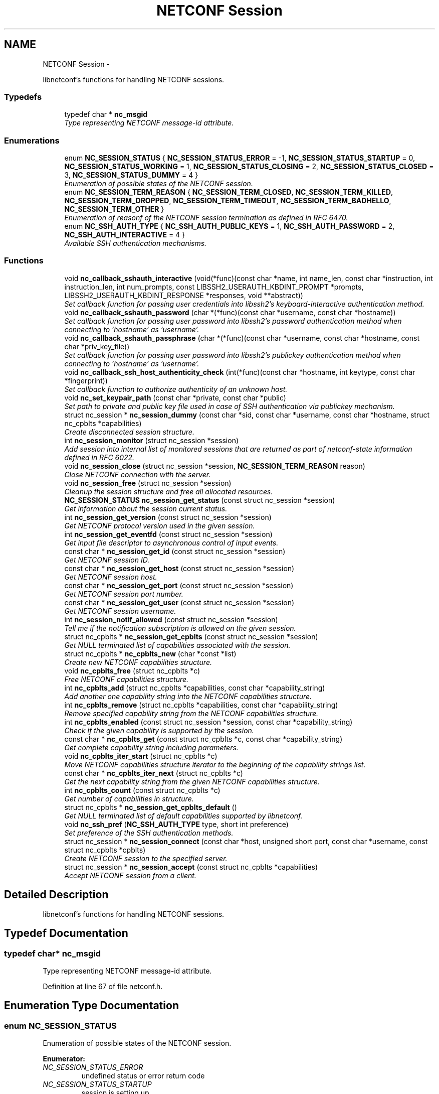 .TH "NETCONF Session" 3 "Mon Oct 29 2012" "Version 0.2.0" "libnetconf" \" -*- nroff -*-
.ad l
.nh
.SH NAME
NETCONF Session \- 
.PP
libnetconf's functions for handling NETCONF sessions\&.  

.SS "Typedefs"

.in +1c
.ti -1c
.RI "typedef char * \fBnc_msgid\fP"
.br
.RI "\fIType representing NETCONF message-id attribute\&. \fP"
.in -1c
.SS "Enumerations"

.in +1c
.ti -1c
.RI "enum \fBNC_SESSION_STATUS\fP { \fBNC_SESSION_STATUS_ERROR\fP = -1, \fBNC_SESSION_STATUS_STARTUP\fP = 0, \fBNC_SESSION_STATUS_WORKING\fP = 1, \fBNC_SESSION_STATUS_CLOSING\fP = 2, \fBNC_SESSION_STATUS_CLOSED\fP = 3, \fBNC_SESSION_STATUS_DUMMY\fP = 4 }"
.br
.RI "\fIEnumeration of possible states of the NETCONF session\&. \fP"
.ti -1c
.RI "enum \fBNC_SESSION_TERM_REASON\fP { \fBNC_SESSION_TERM_CLOSED\fP, \fBNC_SESSION_TERM_KILLED\fP, \fBNC_SESSION_TERM_DROPPED\fP, \fBNC_SESSION_TERM_TIMEOUT\fP, \fBNC_SESSION_TERM_BADHELLO\fP, \fBNC_SESSION_TERM_OTHER\fP }"
.br
.RI "\fIEnumeration of reasonf of the NETCONF session termination as defined in RFC 6470\&. \fP"
.ti -1c
.RI "enum \fBNC_SSH_AUTH_TYPE\fP { \fBNC_SSH_AUTH_PUBLIC_KEYS\fP = 1, \fBNC_SSH_AUTH_PASSWORD\fP = 2, \fBNC_SSH_AUTH_INTERACTIVE\fP = 4 }"
.br
.RI "\fIAvailable SSH authentication mechanisms\&. \fP"
.in -1c
.SS "Functions"

.in +1c
.ti -1c
.RI "void \fBnc_callback_sshauth_interactive\fP (void(*func)(const char *name, int name_len, const char *instruction, int instruction_len, int num_prompts, const LIBSSH2_USERAUTH_KBDINT_PROMPT *prompts, LIBSSH2_USERAUTH_KBDINT_RESPONSE *responses, void **abstract))"
.br
.RI "\fISet callback function for passing user credentials into libssh2's keyboard-interactive authentication method\&. \fP"
.ti -1c
.RI "void \fBnc_callback_sshauth_password\fP (char *(*func)(const char *username, const char *hostname))"
.br
.RI "\fISet callback function for passing user password into libssh2's password authentication method when connecting to 'hostname' as 'username'\&. \fP"
.ti -1c
.RI "void \fBnc_callback_sshauth_passphrase\fP (char *(*func)(const char *username, const char *hostname, const char *priv_key_file))"
.br
.RI "\fISet callback function for passing user password into libssh2's publickey authentication method when connecting to 'hostname' as 'username'\&. \fP"
.ti -1c
.RI "void \fBnc_callback_ssh_host_authenticity_check\fP (int(*func)(const char *hostname, int keytype, const char *fingerprint))"
.br
.RI "\fISet callback function to authorize authenticity of an unknown host\&. \fP"
.ti -1c
.RI "void \fBnc_set_keypair_path\fP (const char *private, const char *public)"
.br
.RI "\fISet path to private and public key file used in case of SSH authentication via publickey mechanism\&. \fP"
.ti -1c
.RI "struct nc_session * \fBnc_session_dummy\fP (const char *sid, const char *username, const char *hostname, struct nc_cpblts *capabilities)"
.br
.RI "\fICreate disconnected session structure\&. \fP"
.ti -1c
.RI "int \fBnc_session_monitor\fP (struct nc_session *session)"
.br
.RI "\fIAdd session into internal list of monitored sessions that are returned as part of netconf-state information defined in RFC 6022\&. \fP"
.ti -1c
.RI "void \fBnc_session_close\fP (struct nc_session *session, \fBNC_SESSION_TERM_REASON\fP reason)"
.br
.RI "\fIClose NETCONF connection with the server\&. \fP"
.ti -1c
.RI "void \fBnc_session_free\fP (struct nc_session *session)"
.br
.RI "\fICleanup the session structure and free all allocated resources\&. \fP"
.ti -1c
.RI "\fBNC_SESSION_STATUS\fP \fBnc_session_get_status\fP (const struct nc_session *session)"
.br
.RI "\fIGet information about the session current status\&. \fP"
.ti -1c
.RI "int \fBnc_session_get_version\fP (const struct nc_session *session)"
.br
.RI "\fIGet NETCONF protocol version used in the given session\&. \fP"
.ti -1c
.RI "int \fBnc_session_get_eventfd\fP (const struct nc_session *session)"
.br
.RI "\fIGet input file descriptor to asynchronous control of input events\&. \fP"
.ti -1c
.RI "const char * \fBnc_session_get_id\fP (const struct nc_session *session)"
.br
.RI "\fIGet NETCONF session ID\&. \fP"
.ti -1c
.RI "const char * \fBnc_session_get_host\fP (const struct nc_session *session)"
.br
.RI "\fIGet NETCONF session host\&. \fP"
.ti -1c
.RI "const char * \fBnc_session_get_port\fP (const struct nc_session *session)"
.br
.RI "\fIGet NETCONF session port number\&. \fP"
.ti -1c
.RI "const char * \fBnc_session_get_user\fP (const struct nc_session *session)"
.br
.RI "\fIGet NETCONF session username\&. \fP"
.ti -1c
.RI "int \fBnc_session_notif_allowed\fP (const struct nc_session *session)"
.br
.RI "\fITell me if the notification subscription is allowed on the given session\&. \fP"
.ti -1c
.RI "struct nc_cpblts * \fBnc_session_get_cpblts\fP (const struct nc_session *session)"
.br
.RI "\fIGet NULL terminated list of capabilities associated with the session\&. \fP"
.ti -1c
.RI "struct nc_cpblts * \fBnc_cpblts_new\fP (char *const *list)"
.br
.RI "\fICreate new NETCONF capabilities structure\&. \fP"
.ti -1c
.RI "void \fBnc_cpblts_free\fP (struct nc_cpblts *c)"
.br
.RI "\fIFree NETCONF capabilities structure\&. \fP"
.ti -1c
.RI "int \fBnc_cpblts_add\fP (struct nc_cpblts *capabilities, const char *capability_string)"
.br
.RI "\fIAdd another one capability string into the NETCONF capabilities structure\&. \fP"
.ti -1c
.RI "int \fBnc_cpblts_remove\fP (struct nc_cpblts *capabilities, const char *capability_string)"
.br
.RI "\fIRemove specified capability string from the NETCONF capabilities structure\&. \fP"
.ti -1c
.RI "int \fBnc_cpblts_enabled\fP (const struct nc_session *session, const char *capability_string)"
.br
.RI "\fICheck if the given capability is supported by the session\&. \fP"
.ti -1c
.RI "const char * \fBnc_cpblts_get\fP (const struct nc_cpblts *c, const char *capability_string)"
.br
.RI "\fIGet complete capability string including parameters\&. \fP"
.ti -1c
.RI "void \fBnc_cpblts_iter_start\fP (struct nc_cpblts *c)"
.br
.RI "\fIMove NETCONF capabilities structure iterator to the beginning of the capability strings list\&. \fP"
.ti -1c
.RI "const char * \fBnc_cpblts_iter_next\fP (struct nc_cpblts *c)"
.br
.RI "\fIGet the next capability string from the given NETCONF capabilities structure\&. \fP"
.ti -1c
.RI "int \fBnc_cpblts_count\fP (const struct nc_cpblts *c)"
.br
.RI "\fIGet number of capabilities in structure\&. \fP"
.ti -1c
.RI "struct nc_cpblts * \fBnc_session_get_cpblts_default\fP ()"
.br
.RI "\fIGet NULL terminated list of default capabilities supported by libnetconf\&. \fP"
.ti -1c
.RI "void \fBnc_ssh_pref\fP (\fBNC_SSH_AUTH_TYPE\fP type, short int preference)"
.br
.RI "\fISet preference of the SSH authentication methods\&. \fP"
.ti -1c
.RI "struct nc_session * \fBnc_session_connect\fP (const char *host, unsigned short port, const char *username, const struct nc_cpblts *cpblts)"
.br
.RI "\fICreate NETCONF session to the specified server\&. \fP"
.ti -1c
.RI "struct nc_session * \fBnc_session_accept\fP (const struct nc_cpblts *capabilities)"
.br
.RI "\fIAccept NETCONF session from a client\&. \fP"
.in -1c
.SH "Detailed Description"
.PP 
libnetconf's functions for handling NETCONF sessions\&. 


.SH "Typedef Documentation"
.PP 
.SS "typedef char* \fBnc_msgid\fP"

.PP
Type representing NETCONF message-id attribute\&. 
.PP
Definition at line 67 of file netconf\&.h\&.
.SH "Enumeration Type Documentation"
.PP 
.SS "enum \fBNC_SESSION_STATUS\fP"

.PP
Enumeration of possible states of the NETCONF session\&. 
.PP
\fBEnumerator: \fP
.in +1c
.TP
\fB\fINC_SESSION_STATUS_ERROR \fP\fP
undefined status or error return code 
.TP
\fB\fINC_SESSION_STATUS_STARTUP \fP\fP
session is setting up 
.TP
\fB\fINC_SESSION_STATUS_WORKING \fP\fP
session is established and ready to work 
.TP
\fB\fINC_SESSION_STATUS_CLOSING \fP\fP
session is being closed 
.TP
\fB\fINC_SESSION_STATUS_CLOSED \fP\fP
session was closed and could not be used to communication 
.TP
\fB\fINC_SESSION_STATUS_DUMMY \fP\fP
session is DUMMY, only holds information, does not provide connection 
.PP
Definition at line 91 of file netconf\&.h\&.
.SS "enum \fBNC_SESSION_TERM_REASON\fP"

.PP
Enumeration of reasonf of the NETCONF session termination as defined in RFC 6470\&. 
.PP
\fBEnumerator: \fP
.in +1c
.TP
\fB\fINC_SESSION_TERM_CLOSED \fP\fP
closed by client in normal fashion 
.TP
\fB\fINC_SESSION_TERM_KILLED \fP\fP
session was terminated by <kill-session> operation 
.TP
\fB\fINC_SESSION_TERM_DROPPED \fP\fP
transport layer connection was unexpectedly closed 
.TP
\fB\fINC_SESSION_TERM_TIMEOUT \fP\fP
terminated because of inactivity 
.TP
\fB\fINC_SESSION_TERM_BADHELLO \fP\fP
<hello> message was invalid\&. 
.TP
\fB\fINC_SESSION_TERM_OTHER \fP\fP
terminated for some other reason 
.PP
Definition at line 105 of file netconf\&.h\&.
.SS "enum \fBNC_SSH_AUTH_TYPE\fP"

.PP
Available SSH authentication mechanisms\&. 
.PP
\fBEnumerator: \fP
.in +1c
.TP
\fB\fINC_SSH_AUTH_PUBLIC_KEYS \fP\fP
SSH user authorization via publickeys 
.TP
\fB\fINC_SSH_AUTH_PASSWORD \fP\fP
SSH user authorization via password 
.TP
\fB\fINC_SSH_AUTH_INTERACTIVE \fP\fP
interactive SSH user authorization 
.PP
Definition at line 49 of file ssh\&.h\&.
.SH "Function Documentation"
.PP 
.SS "void nc_callback_sshauth_interactive (void(*)(const char *name, int name_len, const char *instruction, int instruction_len, int num_prompts, const LIBSSH2_USERAUTH_KBDINT_PROMPT *prompts, LIBSSH2_USERAUTH_KBDINT_RESPONSE *responses, void **abstract)func)"

.PP
Set callback function for passing user credentials into libssh2's keyboard-interactive authentication method\&. \fBParameters:\fP
.RS 4
\fIfunc\fP Callback function to use\&. 
.RE
.PP

.SS "void nc_callback_sshauth_password (char *(*)(const char *username, const char *hostname)func)"

.PP
Set callback function for passing user password into libssh2's password authentication method when connecting to 'hostname' as 'username'\&. \fBParameters:\fP
.RS 4
\fIfunc\fP Callback function to use\&. 
.RE
.PP

.SS "void nc_callback_sshauth_passphrase (char *(*)(const char *username, const char *hostname, const char *priv_key_file)func)"

.PP
Set callback function for passing user password into libssh2's publickey authentication method when connecting to 'hostname' as 'username'\&. \fBParameters:\fP
.RS 4
\fIfunc\fP Callback function to use\&. 
.RE
.PP

.SS "void nc_callback_ssh_host_authenticity_check (int(*)(const char *hostname, int keytype, const char *fingerprint)func)"

.PP
Set callback function to authorize authenticity of an unknown host\&. \fBParameters:\fP
.RS 4
\fIfunc\fP Callback function to use\&. 
.RE
.PP

.SS "void nc_set_keypair_path (const char *private, const char *public)"

.PP
Set path to private and public key file used in case of SSH authentication via publickey mechanism\&. \fBParameters:\fP
.RS 4
\fIprivate\fP 
.br
\fIpublic\fP 
.RE
.PP

.SS "struct nc_session* nc_session_dummy (const char *sid, const char *username, const char *hostname, struct nc_cpblts *capabilities)\fC [read]\fP"

.PP
Create disconnected session structure\&. This creates dummy session structure which is not supposed to pass NETCONF messages between client and server\&. Instead, it can be successfully used by server (e\&.g\&. detached process that doesn't hold the real session structure) to access NETCONF datastores via libnetconf\&.
.PP
All required parameters can be obtained from the real session structure by the session getter functions (\fBnc_session_get_id()\fP, \fBnc_session_get_user()\fP and \fBnc_session_get_cpblts()\fP)\&. NULL values are not allowed\&.
.PP
\fBParameters:\fP
.RS 4
\fIsid\fP Session ID\&. 
.br
\fIusername\fP Name of the user holding the session\&. 
.br
\fIhostname\fP Name (domain name, IP) of the opposite communication side (optional parameter, can be NULL)\&. 
.br
\fIcapabilities\fP List of capabilities supported by the session\&. 
.RE
.PP
\fBReturns:\fP
.RS 4
Structure describing a dummy NETCONF session or NULL in case of error\&. 
.RE
.PP

.SS "int nc_session_monitor (struct nc_session *session)"

.PP
Add session into internal list of monitored sessions that are returned as part of netconf-state information defined in RFC 6022\&. \fBParameters:\fP
.RS 4
\fIsession\fP Session to be monitored; 
.RE
.PP
\fBReturns:\fP
.RS 4
0 on success, non-zero on error\&. 
.RE
.PP

.SS "void nc_session_close (struct nc_session *session, \fBNC_SESSION_TERM_REASON\fPreason)"

.PP
Close NETCONF connection with the server\&. Only \fBnc_session_free()\fP and \fBnc_session_get_status()\fP functions are allowed after this call\&.
.PP
\fBParameters:\fP
.RS 4
\fIsession\fP Session to close\&. 
.br
\fIreason\fP Type of the session termination reason\&. 
.RE
.PP

.SS "void nc_session_free (struct nc_session *session)"

.PP
Cleanup the session structure and free all allocated resources\&. Do not use given session structure after this call\&.
.PP
\fBParameters:\fP
.RS 4
\fIsession\fP Session to free\&. 
.RE
.PP

.SS "\fBNC_SESSION_STATUS\fP nc_session_get_status (const struct nc_session *session)"

.PP
Get information about the session current status\&. \fBParameters:\fP
.RS 4
\fIsession\fP NETCONF session\&. 
.RE
.PP
\fBReturns:\fP
.RS 4
NETCONF session status\&. 
.RE
.PP

.SS "int nc_session_get_version (const struct nc_session *session)"

.PP
Get NETCONF protocol version used in the given session\&. \fBParameters:\fP
.RS 4
\fIsession\fP NETCONF session structure 
.RE
.PP
\fBReturns:\fP
.RS 4
NETCONF protocol version, 0 for 1\&.0, 1 for 1\&.1 
.RE
.PP

.SS "int nc_session_get_eventfd (const struct nc_session *session)"

.PP
Get input file descriptor to asynchronous control of input events\&. Caller must avoid direct reading from the returned file descriptor\&. It is supposed to be used only by select, poll, epoll or an event library (e\&.g\&. libevent)\&.
.PP
\fBParameters:\fP
.RS 4
\fIsession\fP NETCONF session structure 
.RE
.PP
\fBReturns:\fP
.RS 4
Input file descriptor of the communication channel\&. 
.RE
.PP

.SS "const char* nc_session_get_id (const struct nc_session *session)"

.PP
Get NETCONF session ID\&. \fBParameters:\fP
.RS 4
\fIsession\fP NETCONF session structure 
.RE
.PP
\fBReturns:\fP
.RS 4
Constant string identifying NETCONF session\&. 
.RE
.PP

.SS "const char* nc_session_get_host (const struct nc_session *session)"

.PP
Get NETCONF session host\&. \fBParameters:\fP
.RS 4
\fIsession\fP NETCONF session structure 
.RE
.PP
\fBReturns:\fP
.RS 4
Constant string identifying NETCONF session server host\&. 
.RE
.PP

.SS "const char* nc_session_get_port (const struct nc_session *session)"

.PP
Get NETCONF session port number\&. \fBParameters:\fP
.RS 4
\fIsession\fP NETCONF session structure 
.RE
.PP
\fBReturns:\fP
.RS 4
Constant string identifying NETCONF session server host\&. 
.RE
.PP

.SS "const char* nc_session_get_user (const struct nc_session *session)"

.PP
Get NETCONF session username\&. \fBParameters:\fP
.RS 4
\fIsession\fP NETCONF session structure 
.RE
.PP
\fBReturns:\fP
.RS 4
Constant string identifying NETCONF session server host\&. 
.RE
.PP

.SS "int nc_session_notif_allowed (const struct nc_session *session)"

.PP
Tell me if the notification subscription is allowed on the given session\&. \fBParameters:\fP
.RS 4
\fIsession\fP NETCONF session structure 
.RE
.PP
\fBReturns:\fP
.RS 4
0 if not, 1 if subscription is currently allowed\&. 
.RE
.PP

.SS "struct nc_cpblts* nc_session_get_cpblts (const struct nc_session *session)\fC [read]\fP"

.PP
Get NULL terminated list of capabilities associated with the session\&. Returned list is a copy of the original list associated with the session\&. Caller is supposed to free all returned strings\&.
.PP
\fBParameters:\fP
.RS 4
\fIsession\fP NETCONF session structure 
.RE
.PP
\fBReturns:\fP
.RS 4
NETCONF capabilities structure containing capabilities associated with the given session\&. NULL is returned on error\&. 
.RE
.PP

.SS "struct nc_cpblts* nc_cpblts_new (char *const *list)\fC [read]\fP"

.PP
Create new NETCONF capabilities structure\&. \fBParameters:\fP
.RS 4
\fIlist\fP NULL terminated list of capabilities strings to initially add into the NETCONF capabilities structure\&. 
.RE
.PP
\fBReturns:\fP
.RS 4
Created NETCONF capabilities structure\&. 
.RE
.PP

.SS "void nc_cpblts_free (struct nc_cpblts *c)"

.PP
Free NETCONF capabilities structure\&. This function is NOT thread safe\&.
.PP
\fBParameters:\fP
.RS 4
\fIc\fP Capabilities structure to free\&. 
.RE
.PP

.SS "int nc_cpblts_add (struct nc_cpblts *capabilities, const char *capability_string)"

.PP
Add another one capability string into the NETCONF capabilities structure\&. This function is NOT thread safe\&.
.PP
\fBParameters:\fP
.RS 4
\fIcapabilities\fP Current NETCONF capabilities structure\&. 
.br
\fIcapability_string\fP Capability string to add\&. 
.RE
.PP
\fBReturns:\fP
.RS 4
0 on success
.br
 non-zero on error 
.RE
.PP

.SS "int nc_cpblts_remove (struct nc_cpblts *capabilities, const char *capability_string)"

.PP
Remove specified capability string from the NETCONF capabilities structure\&. This function is NOT thread safe\&.
.PP
\fBParameters:\fP
.RS 4
\fIcapabilities\fP Current NETCONF capabilities structure\&. 
.br
\fIcapability_string\fP Capability string to remove\&. 
.RE
.PP
\fBReturns:\fP
.RS 4
0 on success
.br
 non-zero on error 
.RE
.PP

.SS "int nc_cpblts_enabled (const struct nc_session *session, const char *capability_string)"

.PP
Check if the given capability is supported by the session\&. \fBParameters:\fP
.RS 4
\fIsession\fP Established session where the given capability support will be checked\&. 
.br
\fIcapability_string\fP NETCONF capability string to check\&. 
.RE
.PP
\fBReturns:\fP
.RS 4
0 for false result, 1 if the given capability is supported\&. 
.RE
.PP

.SS "const char* nc_cpblts_get (const struct nc_cpblts *c, const char *capability_string)"

.PP
Get complete capability string including parameters\&. \fBParameters:\fP
.RS 4
\fIc\fP Capabilities structure to be examined 
.br
\fIcapability_string\fP Capability identifier, parameters are ignored and only basic identifier is used to retrieve specific identifier including parameters from the given capability structure\&. 
.RE
.PP
\fBReturns:\fP
.RS 4
Constant capability identifier including parameters 
.RE
.PP

.SS "void nc_cpblts_iter_start (struct nc_cpblts *c)"

.PP
Move NETCONF capabilities structure iterator to the beginning of the capability strings list\&. This function is NOT thread safe\&.
.PP
\fBParameters:\fP
.RS 4
\fIc\fP NETCONF capabilities structure to be iterated\&. 
.RE
.PP

.SS "const char* nc_cpblts_iter_next (struct nc_cpblts *c)"

.PP
Get the next capability string from the given NETCONF capabilities structure\&. To move iterator to the beginning of the capability strings list, use \fBnc_cpblts_iter_start()\fP\&.
.PP
This function is NOT thread safe\&.
.PP
\fBParameters:\fP
.RS 4
\fIc\fP NETCONF capabilities structure to be iterated\&. 
.RE
.PP
\fBReturns:\fP
.RS 4
Another capability string, NULL if all strings were already returned\&. 
.RE
.PP

.SS "int nc_cpblts_count (const struct nc_cpblts *c)"

.PP
Get number of capabilities in structure\&. Use this function to get count of capabilities held by nc_cpblts structure\&.
.PP
\fBParameters:\fP
.RS 4
\fIc\fP NETCONF capabilities structure\&. 
.RE
.PP
\fBReturns:\fP
.RS 4
Number of capabilities held by structure c\&. 
.RE
.PP

.SS "struct nc_cpblts* nc_session_get_cpblts_default ()\fC [read]\fP"

.PP
Get NULL terminated list of default capabilities supported by libnetconf\&. Caller is supposed to free all returned strings\&.
.PP
\fBReturns:\fP
.RS 4
NETCONF capabilities structure containing capabilities supported by libnetconf\&. 
.RE
.PP

.SS "void nc_ssh_pref (\fBNC_SSH_AUTH_TYPE\fPtype, short intpreference)"

.PP
Set preference of the SSH authentication methods\&. Allowed authentication types are defined as NC_SSH_AUTH_TYPE type\&. Default preferences are:
.IP "1." 4
interactive (3)
.IP "2." 4
password (2)
.IP "3." 4
public keys (1)
.PP
.PP
\fBParameters:\fP
.RS 4
\fItype\fP Setting preference for the given authentication type\&. 
.br
\fIpreference\fP Preference value\&. Higher value means higher preference\&. Negative value disables the given authentication type\&. On equality of values, the last set authentication type is preferred\&. 
.RE
.PP

.SS "struct nc_session* nc_session_connect (const char *host, unsigned shortport, const char *username, const struct nc_cpblts *cpblts)\fC [read]\fP"

.PP
Create NETCONF session to the specified server\&. This function internally can use various callbacks set by client to perform SSH authentication\&. It selects authentication mechanism from the list provided by the SSH server and according to preferences set by client via \fBnc_ssh_pref()\fP\&. Then, appropriate callback function (set by \fBnc_callback_sshauth_password()\fP, \fBnc_callback_sshauth_passphrase()\fP, nc_set_publickey_path() or nc_set_privatekey_path()) is used to perform authentication\&.
.PP
\fBParameters:\fP
.RS 4
\fIhost\fP Hostname or address (both Ipv4 and IPv6 are accepted)\&. 'localhost' is used by default if NULL is specified\&. 
.br
\fIport\fP Port number of the server\&. Default value 830 is used if 0 is specified\&. 
.br
\fIusername\fP Name of the user to login to the server\&. The user running the application (detected from the effective UID) is used if NULL is specified\&. 
.br
\fIcpblts\fP NETCONF capabilities structure with capabilities supported by the client\&. Client can use \fBnc_session_get_cpblts_default()\fP to get the structure with the list of all capabilities supported by libnetconf (this is used in case of NULL parameter)\&. 
.RE
.PP
\fBReturns:\fP
.RS 4
Structure describing the NETCONF session or NULL in case of error\&. 
.RE
.PP

.SS "struct nc_session* nc_session_accept (const struct nc_cpblts *capabilities)\fC [read]\fP"

.PP
Accept NETCONF session from a client\&. The caller process of this function is supposed to run as SSH Subsystem application launched automatically by SSH server when the NETCONF subsystem request comes to the SSH server\&. Only one NETCONF session can be accepted in the single SSH Subsystem\&.
.PP
\fBParameters:\fP
.RS 4
\fIcapabilities\fP NETCONF capabilities structure with capabilities supported by the server\&. Caller can use \fBnc_session_get_cpblts_default()\fP to get the structure with the list of all capabilities supported by libnetconf (this is used in case of NULL parameter)\&. 
.RE
.PP
\fBReturns:\fP
.RS 4
Structure describing the accepted NETCONF session or NULL in case of error\&. 
.RE
.PP

.SH "Author"
.PP 
Generated automatically by Doxygen for libnetconf from the source code\&.
